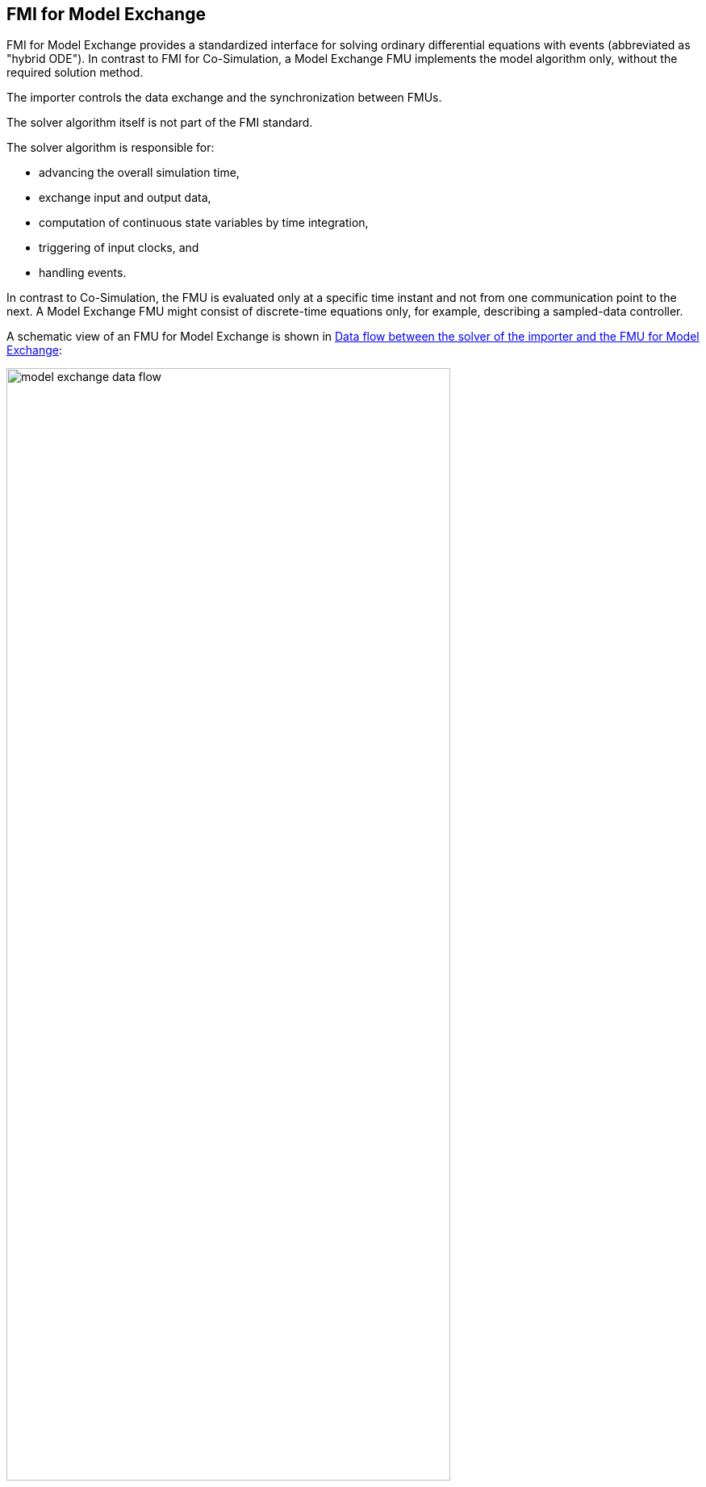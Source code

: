 == FMI for Model Exchange [[fmi-for-model-exchange]]

FMI for Model Exchange provides a standardized interface for solving ordinary differential equations with events (abbreviated as "hybrid ODE").
In contrast to FMI for Co-Simulation, a Model Exchange FMU implements the model algorithm only, without the required solution method.

The importer controls the data exchange and the synchronization between FMUs.

The solver algorithm itself is not part of the FMI standard.

The solver algorithm is responsible for:

* advancing the overall simulation time,
* exchange input and output data,
* computation of continuous state variables by time integration,
* triggering of input clocks, and
* handling events.

In contrast to Co-Simulation, the FMU is evaluated only at a specific time instant and not from one communication point to the next.
A Model Exchange FMU might consist of discrete-time equations only, for example, describing a sampled-data controller.

A schematic view of an FMU for Model Exchange is shown in <<figure-model-exchange-data-flow>>:

.Data flow between the solver of the importer and the FMU for Model Exchange
[#figure-model-exchange-data-flow]
image::images/model-exchange-data-flow.svg[width=80%, align="center"]

FMI for Model Exchange enables the following features:

* fixed or variable step, explicit or implicit integration algorithms,

* exact localization of <<state-event,state events>> using <<fmi3GetEventIndicators,event indicators>>,

* dedicated <<InitializationMode,initialization mode>>, which allows computation of consistent initial conditions over <<algebraic-loops,algebraic loops>>,

* handling of <<clock,clocks>> and <<EventMode,events>>,

* solution of algebraic loops involving inputs and output variables of this FMU (see <<algebraic-loops,algebraic loops>>),

* selective computation of FMU variables required by the solver algorithm, e.g. outputs, event indicators, derivatives (see <<providing-independent-variables-and-re-initialization>>),

//TODO: Christian: is this the correct formulation?
* the ability of the FMU to provide <<directionDerivatives,directional>> and <<adjointDerivatives,adjoint>> partial derivatives.

Which of the features above are supported by a specific FMU is defined by capability flags of the <<modelDescription.xml>> (see <<model-exchange-schema>>).
